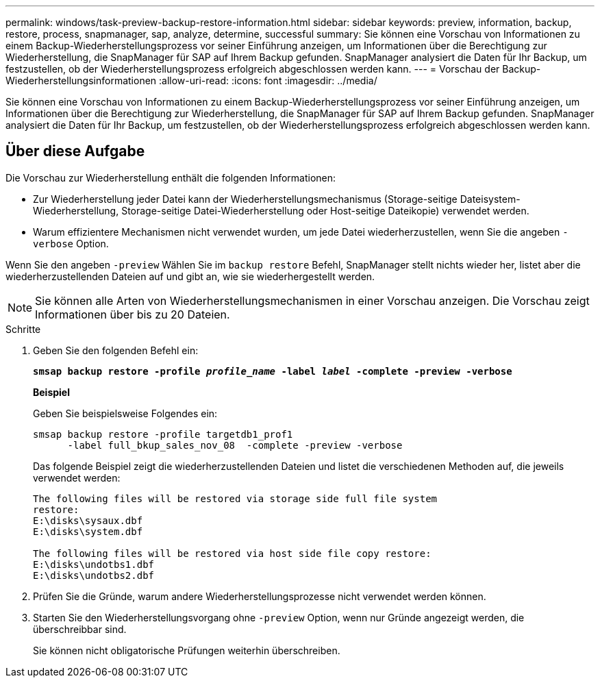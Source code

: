 ---
permalink: windows/task-preview-backup-restore-information.html 
sidebar: sidebar 
keywords: preview, information, backup, restore, process, snapmanager, sap, analyze, determine, successful 
summary: Sie können eine Vorschau von Informationen zu einem Backup-Wiederherstellungsprozess vor seiner Einführung anzeigen, um Informationen über die Berechtigung zur Wiederherstellung, die SnapManager für SAP auf Ihrem Backup gefunden. SnapManager analysiert die Daten für Ihr Backup, um festzustellen, ob der Wiederherstellungsprozess erfolgreich abgeschlossen werden kann. 
---
= Vorschau der Backup-Wiederherstellungsinformationen
:allow-uri-read: 
:icons: font
:imagesdir: ../media/


[role="lead"]
Sie können eine Vorschau von Informationen zu einem Backup-Wiederherstellungsprozess vor seiner Einführung anzeigen, um Informationen über die Berechtigung zur Wiederherstellung, die SnapManager für SAP auf Ihrem Backup gefunden. SnapManager analysiert die Daten für Ihr Backup, um festzustellen, ob der Wiederherstellungsprozess erfolgreich abgeschlossen werden kann.



== Über diese Aufgabe

Die Vorschau zur Wiederherstellung enthält die folgenden Informationen:

* Zur Wiederherstellung jeder Datei kann der Wiederherstellungsmechanismus (Storage-seitige Dateisystem-Wiederherstellung, Storage-seitige Datei-Wiederherstellung oder Host-seitige Dateikopie) verwendet werden.
* Warum effizientere Mechanismen nicht verwendet wurden, um jede Datei wiederherzustellen, wenn Sie die angeben `-verbose` Option.


Wenn Sie den angeben `-preview` Wählen Sie im `backup restore` Befehl, SnapManager stellt nichts wieder her, listet aber die wiederherzustellenden Dateien auf und gibt an, wie sie wiederhergestellt werden.


NOTE: Sie können alle Arten von Wiederherstellungsmechanismen in einer Vorschau anzeigen. Die Vorschau zeigt Informationen über bis zu 20 Dateien.

.Schritte
. Geben Sie den folgenden Befehl ein:
+
`*smsap backup restore -profile _profile_name_ -label _label_ -complete -preview -verbose*`

+
*Beispiel*

+
Geben Sie beispielsweise Folgendes ein:

+
[listing]
----
smsap backup restore -profile targetdb1_prof1
      -label full_bkup_sales_nov_08  -complete -preview -verbose
----
+
Das folgende Beispiel zeigt die wiederherzustellenden Dateien und listet die verschiedenen Methoden auf, die jeweils verwendet werden:

+
[listing]
----
The following files will be restored via storage side full file system
restore:
E:\disks\sysaux.dbf
E:\disks\system.dbf

The following files will be restored via host side file copy restore:
E:\disks\undotbs1.dbf
E:\disks\undotbs2.dbf
----
. Prüfen Sie die Gründe, warum andere Wiederherstellungsprozesse nicht verwendet werden können.
. Starten Sie den Wiederherstellungsvorgang ohne `-preview` Option, wenn nur Gründe angezeigt werden, die überschreibbar sind.
+
Sie können nicht obligatorische Prüfungen weiterhin überschreiben.


